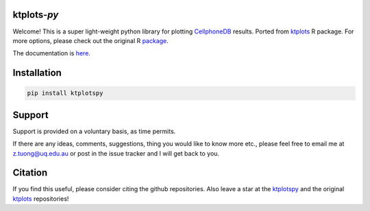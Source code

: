 |Docs| |PyPI| |Master| |MasterTest| |CodeCov|

ktplots-*py*
------------

|logo|

Welcome! This is a super light-weight python library for plotting 
`CellphoneDB <https://www.github.com/ventolab/CellphoneDB/>`__ results. Ported from 
`ktplots <https://www.github.com/zktuong/ktplots/>`__ R package. For more options, 
please check out the original R 
`package <https://www.github.com/zktuong/ktplots/>`__.

The documentation is
`here <https://ktplotspy.readthedocs.io/>`__.

Installation
------------

.. code:: bash

    pip install ktplotspy


Support
-------

Support is provided on a voluntary basis, as time permits.

If there are any ideas, comments, suggestions, thing you would like to
know more etc., please feel free to email me at z.tuong@uq.edu.au or
post in the issue tracker and I will get back to you.

Citation
--------

If you find this useful, please consider citing the github repositories. Also leave a star at the 
`ktplotspy <https://www.github.com/zktuong/ktplotspy/>`__ and the original
`ktplots <https://www.github.com/zktuong/ktplots/>`__ repositories!

.. |Docs| image:: https://readthedocs.org/projects/ktplotspy/badge/?version=latest
   :target: https://ktplotspy.readthedocs.io/en/latest/?badge=latest
.. |PyPI| image:: https://img.shields.io/pypi/v/ktplotspy?logo=PyPI
   :target: https://pypi.org/project/ktplotspy/
.. |Master| image:: https://byob.yarr.is/zktuong/ktplotspy/version
   :target: https://github.com/zktuong/ktplotspy/tree/master
.. |MasterTest| image:: https://github.com/zktuong/ktplotspy/workflows/tests/badge.svg?branch=master
   :target: https://github.com/zktuong/ktplotspy/actions/workflows/tests.yml
.. |CodeCov| image:: https://codecov.io/gh/zktuong/ktplotspy/branch/master/graph/badge.svg?token=661BMU1FBO
   :target: https://codecov.io/gh/zktuong/ktplotspy
.. |logo| image:: docs/notebooks/logo.png
